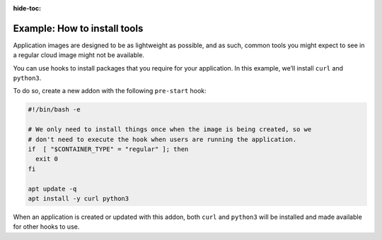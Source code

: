 :hide-toc:

.. _howto_addons_install-tools:

=============================
Example: How to install tools
=============================

Application images are designed to be as lightweight as possible, and as
such, common tools you might expect to see in a regular cloud image
might not be available.

You can use hooks to install packages that you require for your
application. In this example, we’ll install ``curl`` and ``python3``.

To do so, create a new addon with the following ``pre-start`` hook:

.. code:: bash

   #!/bin/bash -e

   # We only need to install things once when the image is being created, so we
   # don't need to execute the hook when users are running the application.
   if  [ "$CONTAINER_TYPE" = "regular" ]; then
     exit 0
   fi

   apt update -q
   apt install -y curl python3

When an application is created or updated with this addon, both ``curl``
and ``python3`` will be installed and made available for other hooks to
use.
